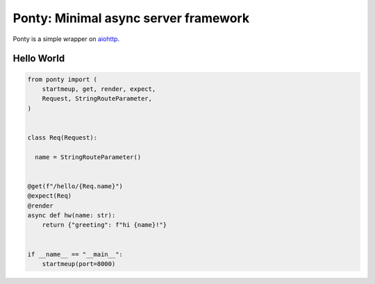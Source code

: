 Ponty: Minimal async server framework
=====================================


Ponty is a simple wrapper on `aiohttp <https://github.com/aio-libs/aiohttp>`_.



Hello World
-----------

.. code-block:: python

    from ponty import (
        startmeup, get, render, expect,
        Request, StringRouteParameter,
    )


    class Req(Request):

      name = StringRouteParameter()


    @get(f"/hello/{Req.name}")
    @expect(Req)
    @render
    async def hw(name: str):
        return {"greeting": f"hi {name}!"}


    if __name__ == "__main__":
        startmeup(port=8000)

